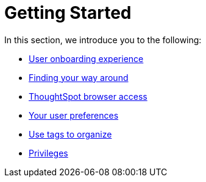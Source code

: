 = Getting Started
:last_updated: 02/09/2021
:linkattrs:
:experimental:

In this section, we introduce you to the following:

* xref:user-onboarding-experience.adoc[User onboarding experience]
* xref:navigating-thoughtspot.adoc[Finding your way around]
* xref:accessing.adoc[ThoughtSpot browser access]
* xref:user-profile.adoc[Your user preferences]
* xref:tags.adoc[Use tags to organize]
* xref:privileges-end-user.adoc[Privileges]
